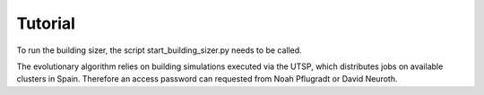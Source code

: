 Tutorial
========
To run the building sizer, the script start_building_sizer.py needs to be called. 


The evolutionary algorithm relies on building simulations executed via the UTSP, which distributes jobs on available clusters in Spain.
Therefore an access password can requested from Noah Pflugradt or David Neuroth.
